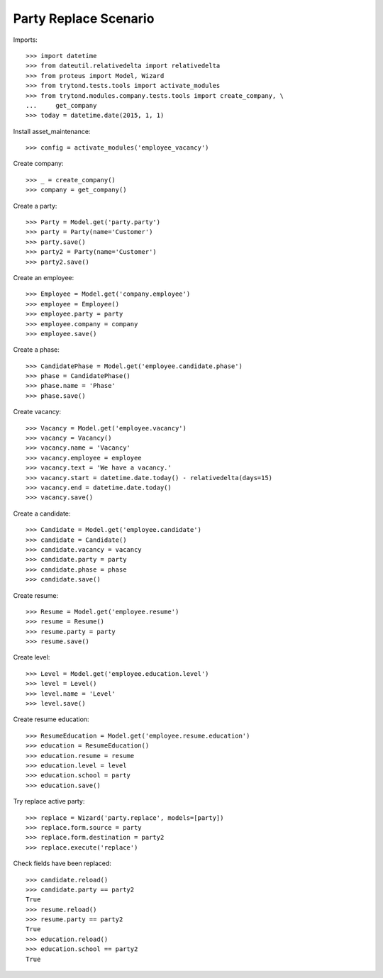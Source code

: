 ======================
Party Replace Scenario
======================

Imports::

    >>> import datetime
    >>> from dateutil.relativedelta import relativedelta
    >>> from proteus import Model, Wizard
    >>> from trytond.tests.tools import activate_modules
    >>> from trytond.modules.company.tests.tools import create_company, \
    ...     get_company
    >>> today = datetime.date(2015, 1, 1)

Install asset_maintenance::

    >>> config = activate_modules('employee_vacancy')

Create company::

    >>> _ = create_company()
    >>> company = get_company()

Create a party::

    >>> Party = Model.get('party.party')
    >>> party = Party(name='Customer')
    >>> party.save()
    >>> party2 = Party(name='Customer')
    >>> party2.save()

Create an employee::

    >>> Employee = Model.get('company.employee')
    >>> employee = Employee()
    >>> employee.party = party
    >>> employee.company = company
    >>> employee.save()

Create a phase::

    >>> CandidatePhase = Model.get('employee.candidate.phase')
    >>> phase = CandidatePhase()
    >>> phase.name = 'Phase'
    >>> phase.save()

Create vacancy::

    >>> Vacancy = Model.get('employee.vacancy')
    >>> vacancy = Vacancy()
    >>> vacancy.name = 'Vacancy'
    >>> vacancy.employee = employee
    >>> vacancy.text = 'We have a vacancy.'
    >>> vacancy.start = datetime.date.today() - relativedelta(days=15)
    >>> vacancy.end = datetime.date.today()
    >>> vacancy.save()

Create a candidate::

    >>> Candidate = Model.get('employee.candidate')
    >>> candidate = Candidate()
    >>> candidate.vacancy = vacancy
    >>> candidate.party = party
    >>> candidate.phase = phase
    >>> candidate.save()

Create resume::

    >>> Resume = Model.get('employee.resume')
    >>> resume = Resume()
    >>> resume.party = party
    >>> resume.save()

Create level::

    >>> Level = Model.get('employee.education.level')
    >>> level = Level()
    >>> level.name = 'Level'
    >>> level.save()

Create resume education::

    >>> ResumeEducation = Model.get('employee.resume.education')
    >>> education = ResumeEducation()
    >>> education.resume = resume
    >>> education.level = level
    >>> education.school = party
    >>> education.save()

Try replace active party::

    >>> replace = Wizard('party.replace', models=[party])
    >>> replace.form.source = party
    >>> replace.form.destination = party2
    >>> replace.execute('replace')

Check fields have been replaced::

    >>> candidate.reload()
    >>> candidate.party == party2
    True
    >>> resume.reload()
    >>> resume.party == party2
    True
    >>> education.reload()
    >>> education.school == party2
    True
